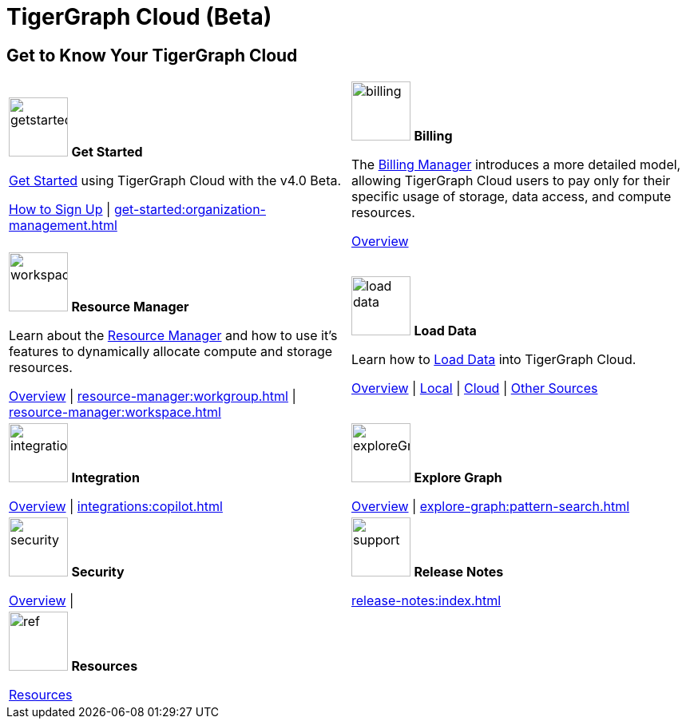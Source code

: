 = TigerGraph Cloud (Beta)
:experimental:
:page-aliases: cloud-overview.adoc


== Get to Know Your TigerGraph Cloud

[.home-card,cols="2",grid=none,frame=none, separator=¦]
|===
¦
image:getstarted-homecard.png[alt=getstarted,width=74,height=74]
*Get Started*

xref:cloudBeta:get-started:index.adoc[Get Started] using TigerGraph Cloud with the v4.0 Beta.

xref:get-started:how2-signup.adoc[How to Sign Up] |
xref:get-started:organization-management.adoc[]

¦
image:billing-homecard.png[alt=billing,width=74,height=74]
*Billing*

The xref:billing-manager:index.adoc[Billing Manager] introduces a more detailed model, allowing TigerGraph Cloud users to pay only for their specific usage of storage, data access, and compute resources.

xref:billing-manager:index.adoc[Overview]
¦
image:insights.png[alt=workspace,width=74,height=74]
*Resource Manager*


Learn about the xref:resource-manager:index.adoc[Resource Manager] and how to use it's features to dynamically allocate compute and storage resources.

xref:resource-manager:index.adoc[Overview] |
xref:resource-manager:workgroup.adoc[] |
xref:resource-manager:workspace.adoc[]

¦
image:DataLoading-Homecard.png[alt=load data,width=74,height=74]
*Load Data*

Learn how to xref:load-data:index.adoc[Load Data] into TigerGraph Cloud.

xref:load-data:index.adoc[Overview] |
xref:load-data:load-from-local.adoc[Local] |
xref:load-data:load-from-cloud.adoc[Cloud] |
xref:load-data:load-from-other-sources.adoc[Other Sources]
¦
image:ArchtectureOverview-homecard.png[alt=integration,width=74,height=74]
*Integration*

xref:integrations:index.adoc[Overview] |
xref:integrations:copilot.adoc[]
¦
image:TG_Icon_Library-218.png[alt=exploreGraph,width=74,height=74]
*Explore Graph*

xref:explore-graph:index.adoc[Overview] |
xref:explore-graph:pattern-search.adoc[]

¦
image:security-homecard.png[alt=security,width=74,height=74]
*Security*

xref:security:index.adoc[Overview] |

¦
image:documentation-homecard.png[alt=support,width=74,height=74]
*Release Notes*

xref:release-notes:index.adoc[]
¦
image:referece-homecard.png[alt=ref,width=74,height=74]
*Resources*

xref:resources:index.adoc[Resources]
¦
|===
